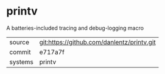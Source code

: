 * printv

A batteries-included tracing and debug-logging macro

|---------+-------------------------------------------|
| source  | git:https://github.com/danlentz/printv.git   |
| commit  | e717a7f  |
| systems | printv |
|---------+-------------------------------------------|

